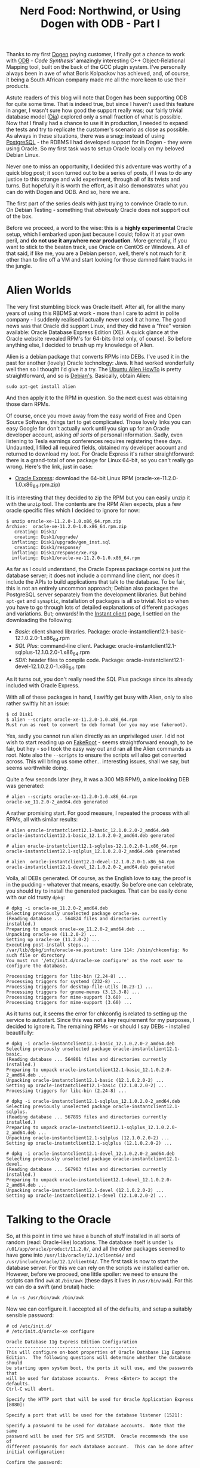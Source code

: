 #+title: Nerd Food: Northwind, or Using Dogen with ODB - Part I
#+options: date:nil toc:nil author:nil num:nil title:nil

Thanks to my first [[https://github.com/DomainDrivenConsulting/dogen][Dogen]] paying customer, I finally got a chance to
work with [[http://www.codesynthesis.com/products/odb/][ODB]] - [[www.codesynthesis.com][Code Synthesis']] amazingly interesting C++
Object-Relational Mapping tool, built on the back of the GCC plugin
system. I've personally always been in awe of what Boris Kolpackov has
achieved, and, of course, it being a South African company made me all
the more keen to use their products.

Astute readers of this blog will note that Dogen has been supporting
ODB for quite some time. That is indeed true, but since I haven't used
this feature in anger, I wasn't sure how good the support really was;
our fairly trivial database model ([[https://raw.githubusercontent.com/DomainDrivenConsulting/dogen/master/projects/input_models/database.dia][Dia]]) explored only a small fraction
of what is possible. Now that I finally had a chance to use it in
production, I needed to expand the tests and try to replicate the
customer's scenario as close as possible. As always in these
situations, there was a snag: instead of using [[https://www.postgresql.org/][PostgreSQL]] - the RDBMS
I had developed support for in Dogen - they were using Oracle. So my
first task was to setup Oracle locally on my beloved Debian Linux.

Never one to miss an opportunity, I decided this adventure was worthy
of a quick blog post; it soon turned out to be a series of posts, if I
was to do any justice to this strange and wild experiment, through all
of its twists and turns. But hopefully it is worth the effort, as it
also demonstrates what you can do with Dogen and ODB. And so, here we
are.

The first part of the series deals with just trying to convince Oracle
to run. On Debian Testing - something that /obviously/ Oracle does not
support out of the box.

Before we proceed, a word to the wise: this is a *highly experimental*
Oracle setup, which I embarked upon just because I could; follow it at
your own peril, and *do not use it anywhere near production*. More
generally, if you want to stick to the beaten track, use Oracle on
CentOS or Windows. All of that said, if like me, you are a Debian
person, well, there's not much for it other than to fire off a VM and
start looking for those damned faint tracks in the jungle.

* Alien Worlds

The very first stumbling block was Oracle itself. After all, for all
the many years of using this RBDMS at work - more than I care to admit
in polite company - I suddenly realised I actually never used it at
home. The good news was that Oracle did support Linux, and they did
have a "free" version available: Oracle Database Express Edition
(XE). A quick glance at the Oracle website revealed RPM's for 64-bits
(Intel only, of course). So before anything else, I decided to brush
up my knowledge of Alien.

Alien is a debian package that converts RPMs into DEBs. I've used it
in the past for another (lovely) Oracle technology: Java. It had
worked wonderfully well then so I thought I'd give it a try. The
[[https://help.ubuntu.com/community/RPM/AlienHowto][Ubuntu Alien HowTo]] is pretty straightforward, and so is
[[https://wiki.debian.org/Alien][Debian's]]. Basically, obtain Alien:

#+begin_example
sudo apt-get install alien
#+end_example

And then apply it to the RPM in question. So the next quest was
obtaining those darn RPMs.

Of course, once you move away from the easy world of Free and Open
Source Software, things tart to get complicated. Those lovely links
you can easy Google for don't actually work until you sign up for an
Oracle developer account, asking /all sorts/ of personal
information. Sadly, even listening to Tesla earnings conferences
requires registering these days. Undaunted, I filled all required
fields, obtained my developer account and returned to download my
loot. For Oracle Express it's rather straightforward: there is a
grand-total of one package for Linux 64-bit, so you can't really go
wrong. Here's the link, just in case:

- [[http://www.oracle.com/technetwork/database/database-technologies/express-edition/downloads/index.html][Oracle Express]]: download the 64-bit Linux RPM
  (oracle-xe-11.2.0-1.0.x86_64.rpm.zip)

It is interesting that they decided to zip the RPM but you can easily
unzip it with the =unzip= tool. The contents are the RPM Alien
expects, plus a few oracle specific files which I decided to ignore
for now:

#+begin_example
$ unzip oracle-xe-11.2.0-1.0.x86_64.rpm.zip
Archive:  oracle-xe-11.2.0-1.0.x86_64.rpm.zip
   creating: Disk1/
   creating: Disk1/upgrade/
  inflating: Disk1/upgrade/gen_inst.sql
   creating: Disk1/response/
  inflating: Disk1/response/xe.rsp
  inflating: Disk1/oracle-xe-11.2.0-1.0.x86_64.rpm
#+end_example

As far as I could understand, the Oracle Express package contains just
the database server; it does not include a command line client, nor
does it include the APIs to build applications that talk to the
database. To be fair, this is not an entirely uncommon approach;
Debian also packages the PostgreSQL server separately from the
development libraries. But behind =apt-get= and =synaptic=,
installation of packages is all so trivial. Not so when you have to go
through lots of detailed explanations of different packages and
variations. But; onwards! In the [[http://www.oracle.com/technetwork/topics/linuxx86-64soft-092277.html][Instant client]] page, I settled on the
downloading the following:

- /Basic/: client shared libraries. Package:
  oracle-instantclient12.1-basic-12.1.0.2.0-1.x86_64.rpm
- /SQL Plus/: command-line client. Package:
  oracle-instantclient12.1-sqlplus-12.1.0.2.0-1.x86_64.rpm
- /SDK/: header files to compile code. Package:
  oracle-instantclient12.1-devel-12.1.0.2.0-1.x86_64.rpm

As it turns out, you don't really need the SQL Plus package since its
already included with Oracle Express.

With all of these packages in hand, I swiftly get busy with Alien,
only to also rather swiftly hit an issue:

#+begin_example
$ cd Disk1
$ alien --scripts oracle-xe-11.2.0-1.0.x86_64.rpm
Must run as root to convert to deb format (or you may use fakeroot).
#+end_example

Yes, sadly you cannot run alien directly as an unprivileged user. I
did not wish to start reading up on [[https://wiki.debian.org/FakeRoot][FakeRoot]] - seems straightforward
enough, to be fair, but hey - so I took the easy way out and ran all
the Alien commands as root. Note also the =--scripts= to ensure the
scripts will also get converted across. This will bring us some
other... interesting issues, shall we say, but seems worthwhile doing.

Quite a few seconds later (hey, it was a 300 MB RPM!), a nice looking
DEB was generated:

#+begin_example
# alien --scripts oracle-xe-11.2.0-1.0.x86_64.rpm
oracle-xe_11.2.0-2_amd64.deb generated
#+end_example

A rather promising start. For good measure, I repeated the process
with all RPMs, all with similar results:

#+begin_example
# alien oracle-instantclient12.1-basic_12.1.0.2.0-2_amd64.deb
oracle-instantclient12.1-basic_12.1.0.2.0-2_amd64.deb generated

# alien oracle-instantclient12.1-sqlplus-12.1.0.2.0-1.x86_64.rpm
oracle-instantclient12.1-sqlplus_12.1.0.2.0-2_amd64.deb generated

# alien  oracle-instantclient12.1-devel-12.1.0.2.0-1.x86_64.rpm
oracle-instantclient12.1-devel_12.1.0.2.0-2_amd64.deb generated
#+end_example

Voila, all DEBs generated. Of course, as the English love to say, the
proof is in the pudding - whatever that means, exactly. So before one
can celebrate, you should try to install the generated packages. That
can be easily done with our old trusty =dpkg=:

#+begin_example
# dpkg -i oracle-xe_11.2.0-2_amd64.deb
Selecting previously unselected package oracle-xe.
(Reading database ... 564824 files and directories currently installed.)
Preparing to unpack oracle-xe_11.2.0-2_amd64.deb ...
Unpacking oracle-xe (11.2.0-2) ...
Setting up oracle-xe (11.2.0-2) ...
Executing post-install steps...
/var/lib/dpkg/info/oracle-xe.postinst: line 114: /sbin/chkconfig: No such file or directory
You must run '/etc/init.d/oracle-xe configure' as the root user to configure the database.

Processing triggers for libc-bin (2.24-8) ...
Processing triggers for systemd (232-8) ...
Processing triggers for desktop-file-utils (0.23-1) ...
Processing triggers for gnome-menus (3.13.3-8) ...
Processing triggers for mime-support (3.60) ...
Processing triggers for mime-support (3.60) ...
#+end_example

As it turns out, it seems the error for chkconfig is related to
setting up the service to  autostart. Since this was not a key
requirement for my purposes, I decided to ignore it. The remaining
RPMs - or should I say DEBs - installed beautifully:

#+begin_example
# dpkg -i oracle-instantclient12.1-basic_12.1.0.2.0-2_amd64.deb
Selecting previously unselected package oracle-instantclient12.1-basic.
(Reading database ... 564801 files and directories currently installed.)
Preparing to unpack oracle-instantclient12.1-basic_12.1.0.2.0-2_amd64.deb ...
Unpacking oracle-instantclient12.1-basic (12.1.0.2.0-2) ...
Setting up oracle-instantclient12.1-basic (12.1.0.2.0-2) ...
Processing triggers for libc-bin (2.24-8) ...
#+end_example

#+begin_example
# dpkg -i oracle-instantclient12.1-sqlplus_12.1.0.2.0-2_amd64.deb
Selecting previously unselected package oracle-instantclient12.1-sqlplus.
(Reading database ... 567895 files and directories currently installed.)
Preparing to unpack oracle-instantclient12.1-sqlplus_12.1.0.2.0-2_amd64.deb ...
Unpacking oracle-instantclient12.1-sqlplus (12.1.0.2.0-2) ...
Setting up oracle-instantclient12.1-sqlplus (12.1.0.2.0-2) ...
#+end_example

#+begin_example
# dpkg -i oracle-instantclient12.1-devel_12.1.0.2.0-2_amd64.deb
Selecting previously unselected package oracle-instantclient12.1-devel.
(Reading database ... 567903 files and directories currently installed.)
Preparing to unpack oracle-instantclient12.1-devel_12.1.0.2.0-2_amd64.deb ...
Unpacking oracle-instantclient12.1-devel (12.1.0.2.0-2) ...
Setting up oracle-instantclient12.1-devel (12.1.0.2.0-2) ...
#+end_example

* Talking to the Oracle

So, at this point in time we have a bunch of stuff installed in all
sorts of random (read: Oracle-like) locations. The database itself is
under =ls /u01/app/oracle/product/11.2.0/=, and all the other packages
seemed to have gone into =/usr/lib/oracle/12.1/client64/= and
=/usr/include/oracle/12.1/client64/=. The first task is now to start
the database server. For this we can rely on the scripts we installed
earlier on. However, before we proceed, one little spoiler: we need to
ensure the scripts can find =awk= at =/bin/awk= (these days it lives
in =/usr/bin/awk=). For this we can do a swift (and brutal) hack:

#+begin_example
# ln -s /usr/bin/awk /bin/awk
#+end_example

Now we can configure it. I accepted all of the defaults, and setup a
suitably sensible password:

#+begin_example
# cd /etc/init.d/
# /etc/init.d/oracle-xe configure

Oracle Database 11g Express Edition Configuration
-------------------------------------------------
This will configure on-boot properties of Oracle Database 11g Express
Edition.  The following questions will determine whether the database should
be starting upon system boot, the ports it will use, and the passwords that
will be used for database accounts.  Press <Enter> to accept the defaults.
Ctrl-C will abort.

Specify the HTTP port that will be used for Oracle Application Express [8080]:

Specify a port that will be used for the database listener [1521]:

Specify a password to be used for database accounts.  Note that the same
password will be used for SYS and SYSTEM.  Oracle recommends the use of
different passwords for each database account.  This can be done after
initial configuration:

Confirm the password:


Do you want Oracle Database 11g Express Edition to be started on boot (y/n) [y]:y
y

Starting Oracle Net Listener...Done
Configuring database...
Starting Oracle Database 11g Express Edition instance...Done
Installation completed successfully.
#+end_example

After this I could indeed see a whole load of Oracle processes
running:

#+begin_example
$ ps -ef | grep oracle
oracle   20228     1  0 22:35 ?        00:00:00 /u01/app/oracle/product/11.2.0/xe/bin/tnslsnr LISTENER -inhe
oracle   21251     1  0 22:36 ?        00:00:00 xe_pmon_XE
oracle   21253     1  0 22:36 ?        00:00:00 xe_psp0_XE
oracle   21257     1  0 22:36 ?        00:00:00 xe_vktm_XE
oracle   21261     1  0 22:36 ?        00:00:00 xe_gen0_XE
oracle   21263     1  0 22:36 ?        00:00:00 xe_diag_XE
oracle   21265     1  0 22:36 ?        00:00:00 xe_dbrm_XE
oracle   21267     1  0 22:36 ?        00:00:00 xe_dia0_XE
oracle   21269     1  0 22:36 ?        00:00:00 xe_mman_XE
oracle   21271     1  0 22:36 ?        00:00:00 xe_dbw0_XE
oracle   21273     1  0 22:36 ?        00:00:00 xe_lgwr_XE
...
#+end_example

For more details, there are also a bunch of useful logs under the
Oracle directories:

#+begin_example
# ls -l /u01/app/oracle/product/11.2.0/xe/config/log
ls -l /u01/app/oracle/product/11.2.0/xe/config/log
total 20
-rw-r--r-- 1 oracle dba 1369 Feb 23 22:36 CloneRmanRestore.log
-rw-r--r-- 1 oracle dba 7377 Feb 23 22:36 cloneDBCreation.log
-rw-r--r-- 1 oracle dba 1278 Feb 23 22:36 postDBCreation.log
-rw-r--r-- 1 oracle dba  227 Feb 23 22:36 postScripts.log
#+end_example

Now, at this point in time, if all had gone according to plan we
should be able to connect to our new instance. A typical trick in
Oracle is to use =tnsping= to validate the setup. For this we need to
know what to ping, and that is where [[https://docs.oracle.com/database/121/NETRF/tnsnames.htm#NETRF260][TNS Names]] comes in handy:

#+begin_example
$ cat /u01/app/oracle/product/11.2.0/xe/network/admin/tnsnames.ora
# tnsnames.ora Network Configuration File:

XE =
  (DESCRIPTION =
    (ADDRESS = (PROTOCOL = TCP)(HOST = lorenz)(PORT = 1521))
    (CONNECT_DATA =
      (SERVER = DEDICATED)
      (SERVICE_NAME = XE)
    )
  )
...
#+end_example

The magic word is =XE= (the net service name, i.e. what we will be
connecting against). Now we can simply do:

#+begin_example
. /u01/app/oracle/product/11.2.0/xe/bin/oracle_env.sh
$ tnsping XE

TNS Ping Utility for Linux: Version 11.2.0.2.0 - Production on 23-FEB-2017 22:52:04

Copyright (c) 1997, 2011, Oracle.  All rights reserved.

Used parameter files:


Used TNSNAMES adapter to resolve the alias
Attempting to contact (DESCRIPTION = (ADDRESS = (PROTOCOL = TCP)(HOST = lorenz)(PORT = 1521)) (CONNECT_DATA = (SERVER = DEDICATED) (SERVICE_NAME = XE)))
OK (0 msec)
#+end_example

Success! The final test at this stage is to ensure we can connect with
SQL Plus:

#+begin_example
sqlplus SYSTEM@XE

SQL*Plus: Release 11.2.0.2.0 Production on Thu Feb 23 22:56:31 2017

Copyright (c) 1982, 2011, Oracle.  All rights reserved.

Enter password:

Connected to:
Oracle Database 11g Express Edition Release 11.2.0.2.0 - 64bit Production

SQL> select table_name from all_tables where rownum < 4;
select table_name from all_tables where rownum < 4;

TABLE_NAME
------------------------------
ICOL$
CON$
UNDO$
#+end_example

And there you go! We have an absolutely minimal, bare-bones setup of
Oracle Express running on Debian Linux. Worth bearing in mind that if
you want to make use of SQL Plus from within emacs you must make sure
you start emacs on a shell that has all the variables defined in
=oracle_env.sh=.

* Conclusions

In this first part we simply setup Oracle Express, and the client
libraries. We also managed to prove that the setup is vaguely working
by connecting to it first at a low-level via TNS ping and then at a
proper client level using SQL Plus. The next part will wrap things up
with the Oracle setup and then move on to ODB.
